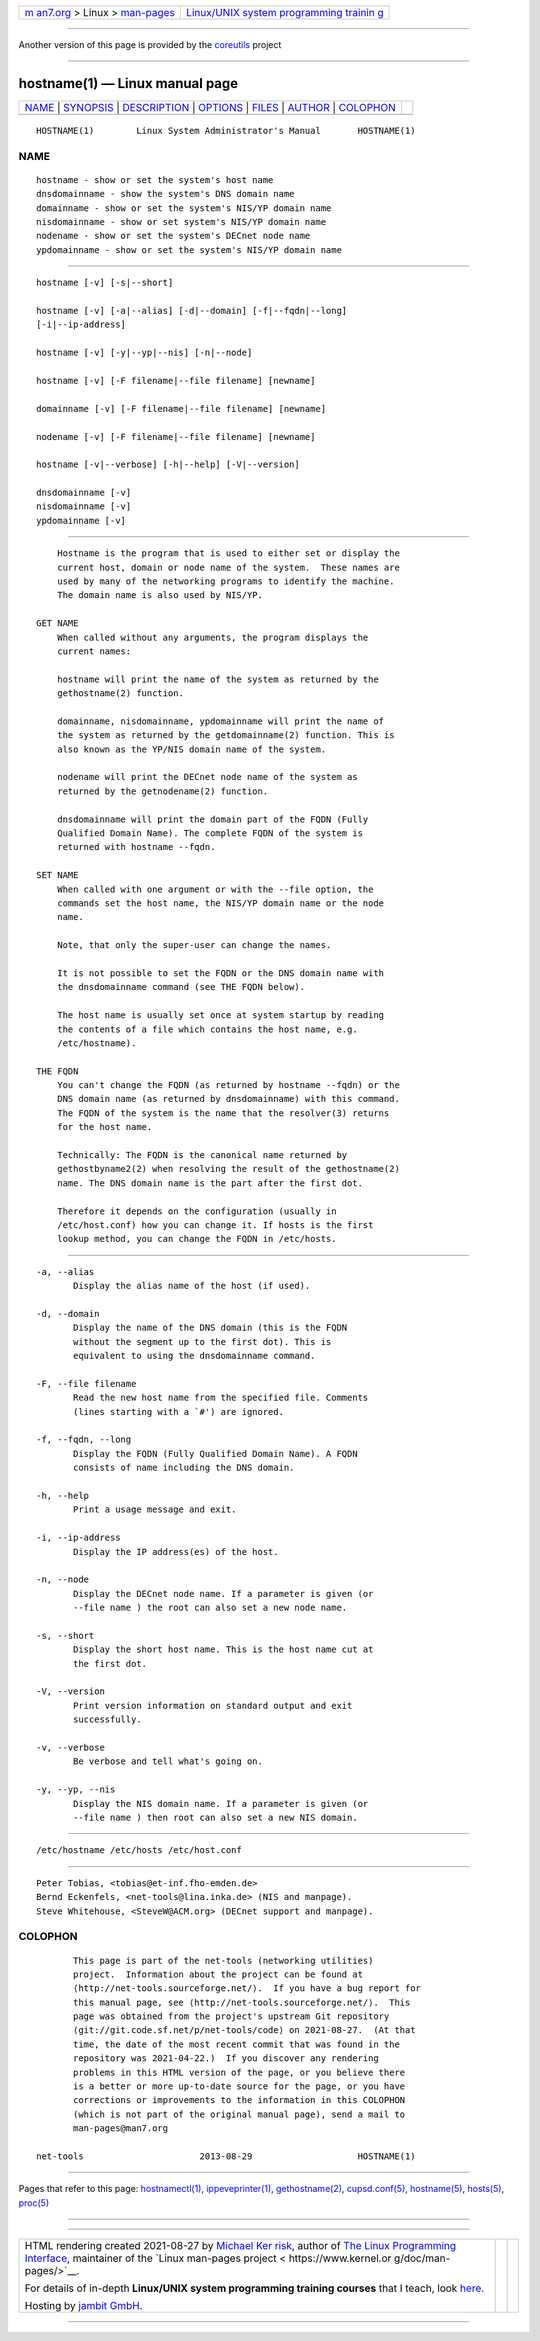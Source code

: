 .. container:: page-top

.. container:: nav-bar

   +----------------------------------+----------------------------------+
   | `m                               | `Linux/UNIX system programming   |
   | an7.org <../../../index.html>`__ | trainin                          |
   | > Linux >                        | g <http://man7.org/training/>`__ |
   | `man-pages <../index.html>`__    |                                  |
   +----------------------------------+----------------------------------+

--------------

Another version of this page is provided by the
`coreutils <hostname.1@@coreutils.html>`__ project

--------------

hostname(1) — Linux manual page
===============================

+-----------------------------------+-----------------------------------+
| `NAME <#NAME>`__ \|               |                                   |
| `SYNOPSIS <#SYNOPSIS>`__ \|       |                                   |
| `DESCRIPTION <#DESCRIPTION>`__ \| |                                   |
| `OPTIONS <#OPTIONS>`__ \|         |                                   |
| `FILES <#FILES>`__ \|             |                                   |
| `AUTHOR <#AUTHOR>`__ \|           |                                   |
| `COLOPHON <#COLOPHON>`__          |                                   |
+-----------------------------------+-----------------------------------+
| .. container:: man-search-box     |                                   |
+-----------------------------------+-----------------------------------+

::

   HOSTNAME(1)        Linux System Administrator's Manual       HOSTNAME(1)

NAME
-------------------------------------------------

::

          hostname - show or set the system's host name
          dnsdomainname - show the system's DNS domain name
          domainname - show or set the system's NIS/YP domain name
          nisdomainname - show or set system's NIS/YP domain name
          nodename - show or set the system's DECnet node name
          ypdomainname - show or set the system's NIS/YP domain name


---------------------------------------------------------

::

          hostname [-v] [-s|--short]

          hostname [-v] [-a|--alias] [-d|--domain] [-f|--fqdn|--long]
          [-i|--ip-address]

          hostname [-v] [-y|--yp|--nis] [-n|--node]

          hostname [-v] [-F filename|--file filename] [newname]

          domainname [-v] [-F filename|--file filename] [newname]

          nodename [-v] [-F filename|--file filename] [newname]

          hostname [-v|--verbose] [-h|--help] [-V|--version]

          dnsdomainname [-v]
          nisdomainname [-v]
          ypdomainname [-v]


---------------------------------------------------------------

::

          Hostname is the program that is used to either set or display the
          current host, domain or node name of the system.  These names are
          used by many of the networking programs to identify the machine.
          The domain name is also used by NIS/YP.

      GET NAME
          When called without any arguments, the program displays the
          current names:

          hostname will print the name of the system as returned by the
          gethostname(2) function.

          domainname, nisdomainname, ypdomainname will print the name of
          the system as returned by the getdomainname(2) function. This is
          also known as the YP/NIS domain name of the system.

          nodename will print the DECnet node name of the system as
          returned by the getnodename(2) function.

          dnsdomainname will print the domain part of the FQDN (Fully
          Qualified Domain Name). The complete FQDN of the system is
          returned with hostname --fqdn.

      SET NAME
          When called with one argument or with the --file option, the
          commands set the host name, the NIS/YP domain name or the node
          name.

          Note, that only the super-user can change the names.

          It is not possible to set the FQDN or the DNS domain name with
          the dnsdomainname command (see THE FQDN below).

          The host name is usually set once at system startup by reading
          the contents of a file which contains the host name, e.g.
          /etc/hostname).

      THE FQDN
          You can't change the FQDN (as returned by hostname --fqdn) or the
          DNS domain name (as returned by dnsdomainname) with this command.
          The FQDN of the system is the name that the resolver(3) returns
          for the host name.

          Technically: The FQDN is the canonical name returned by
          gethostbyname2(2) when resolving the result of the gethostname(2)
          name. The DNS domain name is the part after the first dot.

          Therefore it depends on the configuration (usually in
          /etc/host.conf) how you can change it. If hosts is the first
          lookup method, you can change the FQDN in /etc/hosts.


-------------------------------------------------------

::

          -a, --alias
                 Display the alias name of the host (if used).

          -d, --domain
                 Display the name of the DNS domain (this is the FQDN
                 without the segment up to the first dot). This is
                 equivalent to using the dnsdomainname command.

          -F, --file filename
                 Read the new host name from the specified file. Comments
                 (lines starting with a `#') are ignored.

          -f, --fqdn, --long
                 Display the FQDN (Fully Qualified Domain Name). A FQDN
                 consists of name including the DNS domain.

          -h, --help
                 Print a usage message and exit.

          -i, --ip-address
                 Display the IP address(es) of the host.

          -n, --node
                 Display the DECnet node name. If a parameter is given (or
                 --file name ) the root can also set a new node name.

          -s, --short
                 Display the short host name. This is the host name cut at
                 the first dot.

          -V, --version
                 Print version information on standard output and exit
                 successfully.

          -v, --verbose
                 Be verbose and tell what's going on.

          -y, --yp, --nis
                 Display the NIS domain name. If a parameter is given (or
                 --file name ) then root can also set a new NIS domain.


---------------------------------------------------

::

          /etc/hostname /etc/hosts /etc/host.conf


-----------------------------------------------------

::

          Peter Tobias, <tobias@et-inf.fho-emden.de>
          Bernd Eckenfels, <net-tools@lina.inka.de> (NIS and manpage).
          Steve Whitehouse, <SteveW@ACM.org> (DECnet support and manpage).

COLOPHON
---------------------------------------------------------

::

          This page is part of the net-tools (networking utilities)
          project.  Information about the project can be found at 
          ⟨http://net-tools.sourceforge.net/⟩.  If you have a bug report for
          this manual page, see ⟨http://net-tools.sourceforge.net/⟩.  This
          page was obtained from the project's upstream Git repository
          ⟨git://git.code.sf.net/p/net-tools/code⟩ on 2021-08-27.  (At that
          time, the date of the most recent commit that was found in the
          repository was 2021-04-22.)  If you discover any rendering
          problems in this HTML version of the page, or you believe there
          is a better or more up-to-date source for the page, or you have
          corrections or improvements to the information in this COLOPHON
          (which is not part of the original manual page), send a mail to
          man-pages@man7.org

   net-tools                      2013-08-29                    HOSTNAME(1)

--------------

Pages that refer to this page:
`hostnamectl(1) <../man1/hostnamectl.1.html>`__, 
`ippeveprinter(1) <../man1/ippeveprinter.1.html>`__, 
`gethostname(2) <../man2/gethostname.2.html>`__, 
`cupsd.conf(5) <../man5/cupsd.conf.5.html>`__, 
`hostname(5) <../man5/hostname.5.html>`__, 
`hosts(5) <../man5/hosts.5.html>`__,  `proc(5) <../man5/proc.5.html>`__

--------------

--------------

.. container:: footer

   +-----------------------+-----------------------+-----------------------+
   | HTML rendering        |                       | |Cover of TLPI|       |
   | created 2021-08-27 by |                       |                       |
   | `Michael              |                       |                       |
   | Ker                   |                       |                       |
   | risk <https://man7.or |                       |                       |
   | g/mtk/index.html>`__, |                       |                       |
   | author of `The Linux  |                       |                       |
   | Programming           |                       |                       |
   | Interface <https:     |                       |                       |
   | //man7.org/tlpi/>`__, |                       |                       |
   | maintainer of the     |                       |                       |
   | `Linux man-pages      |                       |                       |
   | project <             |                       |                       |
   | https://www.kernel.or |                       |                       |
   | g/doc/man-pages/>`__. |                       |                       |
   |                       |                       |                       |
   | For details of        |                       |                       |
   | in-depth **Linux/UNIX |                       |                       |
   | system programming    |                       |                       |
   | training courses**    |                       |                       |
   | that I teach, look    |                       |                       |
   | `here <https://ma     |                       |                       |
   | n7.org/training/>`__. |                       |                       |
   |                       |                       |                       |
   | Hosting by `jambit    |                       |                       |
   | GmbH                  |                       |                       |
   | <https://www.jambit.c |                       |                       |
   | om/index_en.html>`__. |                       |                       |
   +-----------------------+-----------------------+-----------------------+

--------------

.. container:: statcounter

   |Web Analytics Made Easy - StatCounter|

.. |Cover of TLPI| image:: https://man7.org/tlpi/cover/TLPI-front-cover-vsmall.png
   :target: https://man7.org/tlpi/
.. |Web Analytics Made Easy - StatCounter| image:: https://c.statcounter.com/7422636/0/9b6714ff/1/
   :class: statcounter
   :target: https://statcounter.com/

